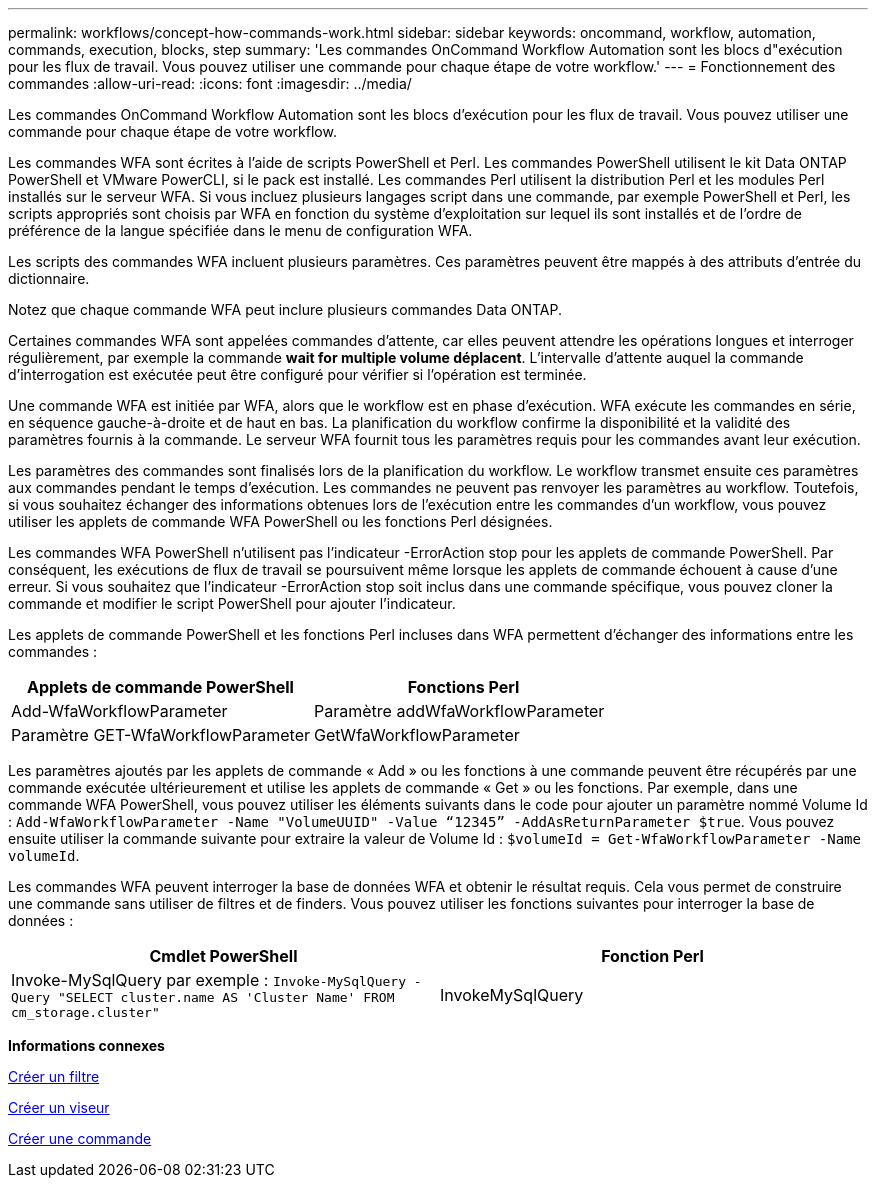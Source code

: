 ---
permalink: workflows/concept-how-commands-work.html 
sidebar: sidebar 
keywords: oncommand, workflow, automation, commands, execution, blocks, step 
summary: 'Les commandes OnCommand Workflow Automation sont les blocs d"exécution pour les flux de travail. Vous pouvez utiliser une commande pour chaque étape de votre workflow.' 
---
= Fonctionnement des commandes
:allow-uri-read: 
:icons: font
:imagesdir: ../media/


[role="lead"]
Les commandes OnCommand Workflow Automation sont les blocs d'exécution pour les flux de travail. Vous pouvez utiliser une commande pour chaque étape de votre workflow.

Les commandes WFA sont écrites à l'aide de scripts PowerShell et Perl. Les commandes PowerShell utilisent le kit Data ONTAP PowerShell et VMware PowerCLI, si le pack est installé. Les commandes Perl utilisent la distribution Perl et les modules Perl installés sur le serveur WFA. Si vous incluez plusieurs langages script dans une commande, par exemple PowerShell et Perl, les scripts appropriés sont choisis par WFA en fonction du système d'exploitation sur lequel ils sont installés et de l'ordre de préférence de la langue spécifiée dans le menu de configuration WFA.

Les scripts des commandes WFA incluent plusieurs paramètres. Ces paramètres peuvent être mappés à des attributs d'entrée du dictionnaire.

Notez que chaque commande WFA peut inclure plusieurs commandes Data ONTAP.

Certaines commandes WFA sont appelées commandes d'attente, car elles peuvent attendre les opérations longues et interroger régulièrement, par exemple la commande *wait for multiple volume déplacent*. L'intervalle d'attente auquel la commande d'interrogation est exécutée peut être configuré pour vérifier si l'opération est terminée.

Une commande WFA est initiée par WFA, alors que le workflow est en phase d'exécution. WFA exécute les commandes en série, en séquence gauche-à-droite et de haut en bas. La planification du workflow confirme la disponibilité et la validité des paramètres fournis à la commande. Le serveur WFA fournit tous les paramètres requis pour les commandes avant leur exécution.

Les paramètres des commandes sont finalisés lors de la planification du workflow. Le workflow transmet ensuite ces paramètres aux commandes pendant le temps d'exécution. Les commandes ne peuvent pas renvoyer les paramètres au workflow. Toutefois, si vous souhaitez échanger des informations obtenues lors de l'exécution entre les commandes d'un workflow, vous pouvez utiliser les applets de commande WFA PowerShell ou les fonctions Perl désignées.

Les commandes WFA PowerShell n'utilisent pas l'indicateur -ErrorAction stop pour les applets de commande PowerShell. Par conséquent, les exécutions de flux de travail se poursuivent même lorsque les applets de commande échouent à cause d'une erreur. Si vous souhaitez que l'indicateur -ErrorAction stop soit inclus dans une commande spécifique, vous pouvez cloner la commande et modifier le script PowerShell pour ajouter l'indicateur.

Les applets de commande PowerShell et les fonctions Perl incluses dans WFA permettent d'échanger des informations entre les commandes :

[cols="2*"]
|===
| Applets de commande PowerShell | Fonctions Perl 


 a| 
Add-WfaWorkflowParameter
 a| 
Paramètre addWfaWorkflowParameter



 a| 
Paramètre GET-WfaWorkflowParameter
 a| 
GetWfaWorkflowParameter

|===
Les paramètres ajoutés par les applets de commande « Add » ou les fonctions à une commande peuvent être récupérés par une commande exécutée ultérieurement et utilise les applets de commande « Get » ou les fonctions. Par exemple, dans une commande WFA PowerShell, vous pouvez utiliser les éléments suivants dans le code pour ajouter un paramètre nommé Volume Id : `Add-WfaWorkflowParameter -Name "VolumeUUID" -Value “12345” -AddAsReturnParameter $true`. Vous pouvez ensuite utiliser la commande suivante pour extraire la valeur de Volume Id : `$volumeId = Get-WfaWorkflowParameter -Name volumeId`.

Les commandes WFA peuvent interroger la base de données WFA et obtenir le résultat requis. Cela vous permet de construire une commande sans utiliser de filtres et de finders. Vous pouvez utiliser les fonctions suivantes pour interroger la base de données :

[cols="2*"]
|===
| Cmdlet PowerShell | Fonction Perl 


 a| 
Invoke-MySqlQuery par exemple : `Invoke-MySqlQuery -Query "SELECT cluster.name AS 'Cluster Name' FROM cm_storage.cluster"`
 a| 
InvokeMySqlQuery

|===
*Informations connexes*

xref:task-create-a-filter.adoc[Créer un filtre]

xref:task-create-a-finder.adoc[Créer un viseur]

xref:task-create-a-command.adoc[Créer une commande]
